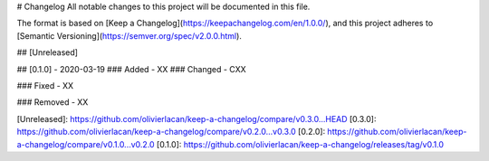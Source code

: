 # Changelog
All notable changes to this project will be documented in this file.

The format is based on [Keep a Changelog](https://keepachangelog.com/en/1.0.0/),
and this project adheres to [Semantic Versioning](https://semver.org/spec/v2.0.0.html).

## [Unreleased]

## [0.1.0] - 2020-03-19
### Added
- XX
### Changed
- CXX

### Fixed
- XX

### Removed
- XX

[Unreleased]: https://github.com/olivierlacan/keep-a-changelog/compare/v0.3.0...HEAD
[0.3.0]: https://github.com/olivierlacan/keep-a-changelog/compare/v0.2.0...v0.3.0
[0.2.0]: https://github.com/olivierlacan/keep-a-changelog/compare/v0.1.0...v0.2.0
[0.1.0]: https://github.com/olivierlacan/keep-a-changelog/releases/tag/v0.1.0
